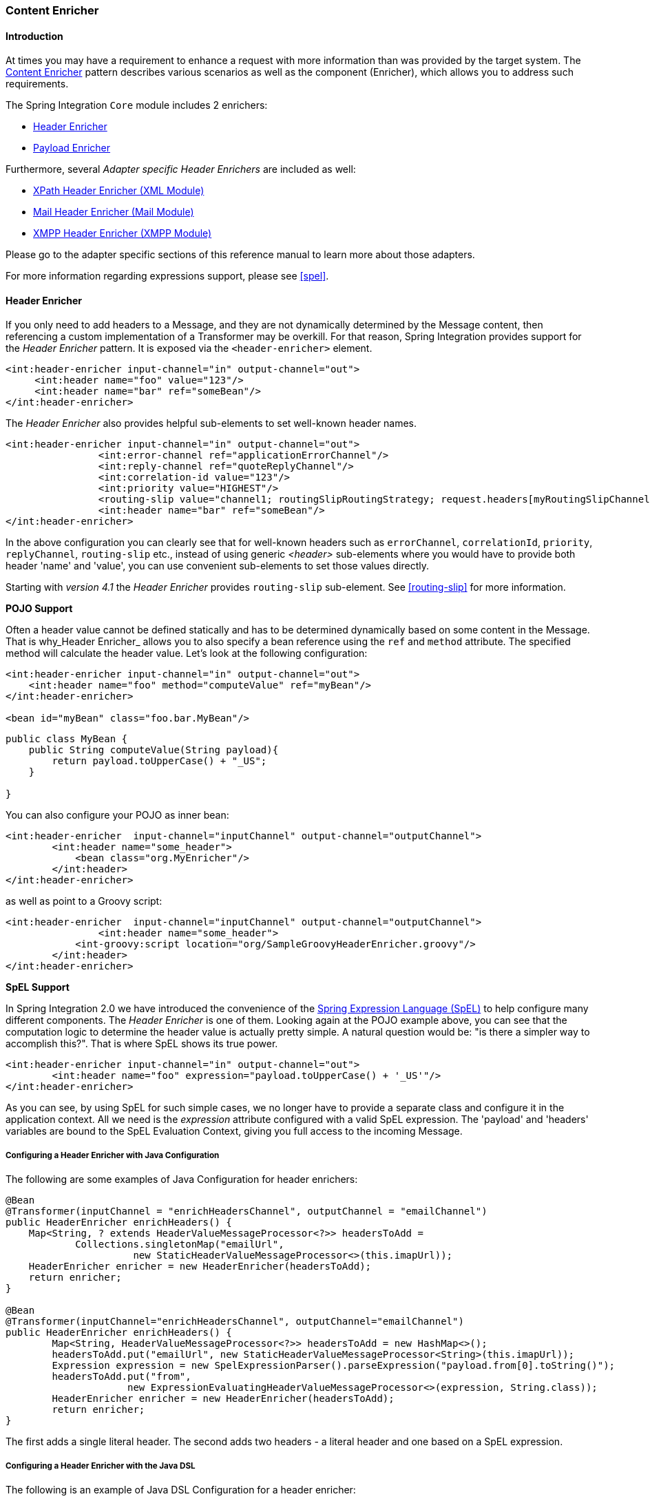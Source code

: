 [[content-enricher]]
=== Content Enricher

[[content-enricher-introduction]]
==== Introduction

At times you may have a requirement to enhance a request with more information than was provided by the target system.
The http://www.eaipatterns.com/DataEnricher.html[Content Enricher] pattern describes various scenarios as well as the component (Enricher), which allows you to address such requirements.

The Spring Integration `Core` module includes 2 enrichers:

* <<header-enricher,Header Enricher>>
* <<payload-enricher,Payload Enricher>>



Furthermore, several _Adapter specific Header Enrichers_ are included as well:

* <<xml-xpath-header-enricher,XPath Header Enricher (XML Module)>>
* <<mail-namespace,Mail Header Enricher (Mail Module)>>
* <<xmpp-message-outbound-channel-adapter,XMPP Header Enricher (XMPP Module)>>



Please go to the adapter specific sections of this reference manual to learn more about those adapters.

For more information regarding expressions support, please see <<spel>>.

[[header-enricher]]
==== Header Enricher

If you only need to add headers to a Message, and they are not dynamically determined by the Message content, then referencing a custom implementation of a Transformer may be overkill.
For that reason, Spring Integration provides support for the _Header Enricher_ pattern.
It is exposed via the `<header-enricher>` element.

[source,xml]
----
<int:header-enricher input-channel="in" output-channel="out">
     <int:header name="foo" value="123"/>
     <int:header name="bar" ref="someBean"/>
</int:header-enricher>
----

The _Header Enricher_ also provides helpful sub-elements to set well-known header names.

[source,xml]
----
<int:header-enricher input-channel="in" output-channel="out">
		<int:error-channel ref="applicationErrorChannel"/>
		<int:reply-channel ref="quoteReplyChannel"/>
		<int:correlation-id value="123"/>
		<int:priority value="HIGHEST"/>
		<routing-slip value="channel1; routingSlipRoutingStrategy; request.headers[myRoutingSlipChannel]"/>
		<int:header name="bar" ref="someBean"/>
</int:header-enricher>
----

In the above configuration you can clearly see that for well-known headers such as `errorChannel`, `correlationId`, `priority`, `replyChannel`, `routing-slip` etc., instead of using generic _<header>_ sub-elements where you would have to provide both header 'name' and 'value', you can use convenient sub-elements to set those values directly.

Starting with _version 4.1_ the _Header Enricher_ provides `routing-slip` sub-element.
See <<routing-slip>> for more information.

*POJO Support*

Often a header value cannot be defined statically and has to be determined dynamically based on some content in the Message.
That is why_Header Enricher_ allows you to also specify a bean reference using the `ref` and `method` attribute.
The specified method will calculate the header value.
Let's look at the following configuration:

[source,xml]
----
<int:header-enricher input-channel="in" output-channel="out">
    <int:header name="foo" method="computeValue" ref="myBean"/>
</int:header-enricher>

<bean id="myBean" class="foo.bar.MyBean"/>
----

[source,java]
----
public class MyBean {
    public String computeValue(String payload){
        return payload.toUpperCase() + "_US";
    }

}
----

You can also configure your POJO as inner bean:

[source,xml]
----
<int:header-enricher  input-channel="inputChannel" output-channel="outputChannel">
	<int:header name="some_header">
            <bean class="org.MyEnricher"/>
        </int:header>
</int:header-enricher>
----

as well as point to a Groovy script:

[source,xml]
----
<int:header-enricher  input-channel="inputChannel" output-channel="outputChannel">
		<int:header name="some_header">
            <int-groovy:script location="org/SampleGroovyHeaderEnricher.groovy"/>
        </int:header>
</int:header-enricher>
----

*SpEL Support*

In Spring Integration 2.0 we have introduced the convenience of the http://docs.spring.io/spring/docs/current/spring-framework-reference/html/expressions.html[Spring Expression Language (SpEL)] to help configure many different components.
The _Header Enricher_ is one of them.
Looking again at the POJO example above, you can see that the computation logic to determine the header value is actually pretty simple.
A natural question would be: "is there a simpler way to accomplish this?".
That is where SpEL shows its true power.

[source,xml]
----
<int:header-enricher input-channel="in" output-channel="out">
	<int:header name="foo" expression="payload.toUpperCase() + '_US'"/>
</int:header-enricher>
----

As you can see, by using SpEL for such simple cases, we no longer have to provide a separate class and configure it in the application context.
All we need is the _expression_ attribute configured with a valid SpEL expression.
The 'payload' and 'headers' variables are bound to the SpEL Evaluation Context, giving you full access to the incoming Message.

===== Configuring a Header Enricher with Java Configuration

The following are some examples of Java Configuration for header enrichers:

[source, java]
----
@Bean
@Transformer(inputChannel = "enrichHeadersChannel", outputChannel = "emailChannel")
public HeaderEnricher enrichHeaders() {
    Map<String, ? extends HeaderValueMessageProcessor<?>> headersToAdd =
            Collections.singletonMap("emailUrl",
                      new StaticHeaderValueMessageProcessor<>(this.imapUrl));
    HeaderEnricher enricher = new HeaderEnricher(headersToAdd);
    return enricher;
}

@Bean
@Transformer(inputChannel="enrichHeadersChannel", outputChannel="emailChannel")
public HeaderEnricher enrichHeaders() {
	Map<String, HeaderValueMessageProcessor<?>> headersToAdd = new HashMap<>();
	headersToAdd.put("emailUrl", new StaticHeaderValueMessageProcessor<String>(this.imapUrl));
	Expression expression = new SpelExpressionParser().parseExpression("payload.from[0].toString()");
	headersToAdd.put("from",
	             new ExpressionEvaluatingHeaderValueMessageProcessor<>(expression, String.class));
	HeaderEnricher enricher = new HeaderEnricher(headersToAdd);
	return enricher;
}
----

The first adds a single literal header.
The second adds two headers - a literal header and one based on a SpEL expression.

===== Configuring a Header Enricher with the Java DSL

The following is an example of Java DSL Configuration for a header enricher:

[source, java]
----
@Bean
public IntegrationFlow enrichHeadersInFlow() {
    return f -> f
                ...
                .enrichHeaders(h -> h.header("emailUrl", this.emailUrl)
                                     .headerExpression("from", "payload.from[0].toString()"))
                .handle(...);
}
----

[[header-channel-registry]]
===== Header Channel Registry

Starting with _Spring Integration 3.0_, a new sub-element `<int:header-channels-to-string/>` is available; it has no attributes.
This converts existing `replyChannel` and `errorChannel` headers (when they are a `MessageChannel`) to a String and stores the channel(s) in a registry for later resolution when it is time to send a reply, or handle an error.
This is useful for cases where the headers might be lost; for example when serializing a message into a message store or when transporting the message over JMS.
If the header does not already exist, or it is not a `MessageChannel`, no changes are made.

Use of this functionality requires the presence of a `HeaderChannelRegistry` bean.
By default, the framework creates a `DefaultHeaderChannelRegistry` with the default expiry (60 seconds).
Channels are removed from the registry after this time.
To change this, simply define a bean with id `integrationHeaderChannelRegistry` and configure the required default delay using a constructor argument (milliseconds).

Since _version 4.1_, you can set a property `removeOnGet` to `true` on the `<bean/>` definition, and the mapping entry will be removed immediately on first use.
This might be useful in a high-volume environment and when the channel is only used once, rather than waiting for the reaper to remove it.

The `HeaderChannelRegistry` has a `size()` method to determine the current size of the registry.
The `runReaper()` method cancels the current scheduled task and runs the reaper immediately; the task is then scheduled to run again based on the current delay.
These methods can be invoked directly by getting a reference to the registry, or you can send a message with, for example, the following content to a control bus:

[source]
----
"@integrationHeaderChannelRegistry.runReaper()"
----

This sub-element is a convenience only, and is the equivalent of specifying:

[source,xml]
----
<int:reply-channel
	expression="@integrationHeaderChannelRegistry.channelToChannelName(headers.replyChannel)"
	overwrite="true" />
<int:error-channel
	expression="@integrationHeaderChannelRegistry.channelToChannelName(headers.errorChannel)"
	overwrite="true" />
----

Starting with _version 4.1_, you can now override the registry's configured reaper delay, so the the channel mapping is retained for at least the specified time, regardless of the reaper delay:

[source,xml]
----
<int:header-enricher input-channel="inputTtl" output-channel="next">
	<int:header-channels-to-string time-to-live-expression="120000" />
</int:header-enricher>

<int:header-enricher input-channel="inputCustomTtl" output-channel="next">
	<int:header-channels-to-string
		time-to-live-expression="headers['channelTTL'] ?: 120000" />
</int:header-enricher>
----

In the first case, the time to live for every header channel mapping will be 2 minutes; in the second case, the time to live is specified in the message header and uses an elvis operator to use 2 minutes if there is no header.

[[payload-enricher]]
==== Payload Enricher

In certain situations the Header Enricher, as discussed above, may not be sufficient and payloads themselves may have to be enriched with additional information.
For example, order messages that enter the Spring Integration messaging system have to look up the order's customer based on the provided customer number and then enrich the original payload with that information.

Since Spring Integration 2.1, the Payload Enricher is provided.
A Payload Enricher defines an endpoint that passes a `Message` to the exposed request channel and then expects a reply message.
The reply message then becomes the root object for evaluation of expressions to enrich the target payload.

The Payload Enricher provides full XML namespace support via the `enricher` element.
In order to send request messages, the payload enricher has a `request-channel` attribute that allows you to dispatch messages to a request channel.

Basically by defining the request channel, the Payload Enricher acts as a Gateway, waiting for the message that were sent to the request channel to return, and the Enricher then augments the message's payload with the data provided by the reply message.

When sending messages to the request channel you also have the option to only send a subset of the original payload using the `request-payload-expression` attribute.

The enriching of payloads is configured through SpEL expressions, providing users with a maximum degree of flexibility.
Therefore, users are not only able to enrich payloads with direct values from the reply channel's `Message`, but they can use SpEL expressions to extract a subset from that Message, only, or to apply addtional inline transformations, allowing them to further manipulate the data.

If you only need to enrich payloads with static values, you don't have to provide the `request-channel` attribute.

NOTE: Enrichers are a variant of Transformers and in many cases you could use a Payload Enricher or a generic Transformer implementation to add additional data to your messages payloads.
Thus, familiarize yourself with all transformation-capable components that are provided by Spring Integration and carefully select the implementation that semantically fits your business case best.

[[payload-enricher-configuration]]
===== Configuration

Below, please find an overview of all available configuration options that are available for the payload enricher:

[source,xml]
----
<int:enricher request-channel=""                           <1>
              auto-startup="true"                          <2>
              id=""                                        <3>
              order=""                                     <4>
              output-channel=""                            <5>
              request-payload-expression=""                <6>
              reply-channel=""                             <7>
              error-channel=""                             <8>
              send-timeout=""                              <9>
              should-clone-payload="false">                <10>
    <int:poller></int:poller>                              <11>
    <int:property name="" expression="" null-result-expression="'Could not determine the name'"/>   <12>
    <int:property name="" value="23" type="java.lang.Integer" null-result-expression="'0'"/>
    <int:header name="" expression="" null-result-expression=""/>   <13>
    <int:header name="" value="" overwrite="" type="" null-result-expression=""/>
</int:enricher>
----

<1> Channel to which a Message will be sent to get the data to use for enrichment.
_Optional_.


<2> Lifecycle attribute signaling if this component should be started during Application Context startup.
Defaults to true._Optional_.


<3> Id of the underlying bean definition, which is either an `EventDrivenConsumer` or a `PollingConsumer`.
_Optional_.


<4> Specifies the order for invocation when this endpoint is connected as a subscriber to a channel.
This is particularly relevant when that channel is using a "failover" dispatching strategy.
It has no effect when this endpoint itself is a Polling Consumer for a channel with a queue.
_Optional_.


<5> Identifies the Message channel where a Message will be sent after it is being processed by this endpoint._Optional_.


<6> By default the original message's payload will be used as payload that will be send to the `request-channel`.
By specifying a SpEL expression as value for the `request-payload-expression` attribute, a subset of the original payload, a header value or any other resolvable SpEL expression can be used as the basis for the payload, that will be sent to the request-channel.
For the Expression evaluation the full message is available as the 'root object'.
For instance the following SpEL expressions (among others) are possible:
`payload.foo`,
`headers.foobar`,
`new java.util.Date()`,
`'foo' + 'bar'`.


<7> Channel where a reply Message is expected.
This is optional; typically the auto-generated temporary reply channel is sufficient.
_Optional_.


<8> Channel to which an `ErrorMessage` will be sent if an `Exception` occurs downstream of the `request-channel`.
This enables you to return an alternative object to use for enrichment.
This is optional; if it is not set then `Exception` is thrown to the caller.
_Optional_.


<9> Maximum amount of time in milliseconds to wait when sending a message to the channel, if such channel may block.
For example, a Queue Channel can block until space is available, if its maximum capacity has been reached.
Internally the send timeout is set on the `MessagingTemplate` and ultimately applied when invoking the send operation on the `MessageChannel`.
By default the send timeout is set to '-1', which may cause the send operation on the `MessageChannel`, depending on the implementation, to block indefinitely.
_Optional_.


<10> Boolean value indicating whether any payload that implements `Cloneable` should be cloned prior to sending the Message to the request chanenl for acquiring the enriching data.
The cloned version would be used as the target payload for the ultimate reply.
Default is `false`.
_Optional_.


<11> Allows you to configure a Message Poller if this endpoint is a Polling Consumer.
_Optional_.


<12> Each `property` sub-element provides the name of a property (via the mandatory `name` attribute).
That property should be settable on the target payload instance.
Exactly one of the `value` or `expression` attributes must be provided as well.
The former for a literal value to set, and the latter for a SpEL expression to be evaluated.
The root object of the evaluation context is the Message that was returned from the flow initiated by this enricher, the input Message if there is no request channel, or the application context (using the '@<beanName>.<beanProperty>' SpEL syntax).
Starting with _4.0_, when specifying a `value` attribute, you can also specify an optional `type` attribute.
When the destination is a typed setter method, the framework will coerce the value appropriately (as long as a `PropertyEditor`) exists to handle the conversion.
If however, the target payload is a `Map` the entry will be populated with the value without conversion.
The `type` attribute allows you to, say, convert a String containing a number to an `Integer` value in the target payload.
Starting with _4.1_, you can also specify an optional `null-result-expression` attribute.
When the `enricher` returns null, it will be evaluated and the output of the evaluation will be returned instead.


<13> Each `header` sub-element provides the name of a Message header (via the mandatory `name` attribute).
Exactly one of the `value` or `expression` attributes must be provided as well.
The former for a literal value to set, and the latter for a SpEL expression to be evaluated.
The root object of the evaluation context is the Message that was returned from the flow initiated by this enricher, the input Message if there is no request channel, or the application context (using the '@<beanName>.<beanProperty>' SpEL syntax).
Note, similar to the `<header-enricher>`, the `<enricher>`'s `header` element has `type` and `overwrite` attributes.
However, a difference is that, with the `<enricher>`, the `overwrite` attribute is `true` by default, to be consistent with `<enricher>`'s `<property>` sub-element.
Starting with _4.1_, you can also specify an optional `null-result-expression` attribute.
When the `enricher` returns null, it will be evaluated and the output of the evaluation will be returned instead.

[[payload-enricher-examples]]
===== Examples

Below, please find several examples of using a Payload Enricher in various situations.

In the following example, a `User` object is passed as the payload of the `Message`.
The `User` has several properties but only the `username` is set initially.
The Enricher's `request-channel` attribute below is configured to pass the `User` on to the `findUserServiceChannel`.

Through the implicitly set `reply-channel` a `User` object is returned and using the `property` sub-element, properties from the reply are extracted and used to enrich the original payload.

[source,xml]
----
<int:enricher id="findUserEnricher"
              input-channel="findUserEnricherChannel"
              request-channel="findUserServiceChannel">
    <int:property name="email"    expression="payload.email"/>
    <int:property name="password" expression="payload.password"/>
</int:enricher>
----

NOTE: The code samples shown here, are part of the _Spring
	            Integration Samples_ project.
Please feel free to check it out at:null

_How do I pass only a subset of data to the request channel?_

Using a `request-payload-expression` attribute a single property of the payload can be passed on to the request channel instead of the full message.
In the example below on the username property is passed on to the request channel.
Keep in mind, that alwhough only the username is passed on, the resulting message send to the request channel will contain the full set of `MessageHeaders`.

[source,xml]
----
<int:enricher id="findUserByUsernameEnricher"
              input-channel="findUserByUsernameEnricherChannel"
              request-channel="findUserByUsernameServiceChannel"
              request-payload-expression="payload.username">
    <int:property name="email"    expression="payload.email"/>
    <int:property name="password" expression="payload.password"/>
</int:enricher>
----

_How can I enrich payloads that consist of Collection data?_

In the following example, instead of a `User` object, a `Map` is passed in.
The `Map` contains the username under the map key `username`.
Only the `username` is passed on to the request channel.
The reply contains a full `User` object, which is ultimately added to the `Map` under the `user` key.

[source,xml]
----
<int:enricher id="findUserWithMapEnricher"
              input-channel="findUserWithMapEnricherChannel"
              request-channel="findUserByUsernameServiceChannel"
              request-payload-expression="payload.username">
    <int:property name="user"    expression="payload"/>
</int:enricher>
----

_How can I enrich payloads with static information without using a request channel?_

Here is an example that does not use a request channel at all, but solely enriches the message's payload with static values.
But please be aware that the word 'static' is used loosely here.
You can still use SpEL expressions for setting those values.

[source,xml]
----
<int:enricher id="userEnricher"
              input-channel="input">
    <int:property name="user.updateDate" expression="new java.util.Date()"/>
    <int:property name="user.firstName" value="foo"/>
    <int:property name="user.lastName"  value="bar"/>
    <int:property name="user.age"       value="42"/>
</int:enricher>
----
